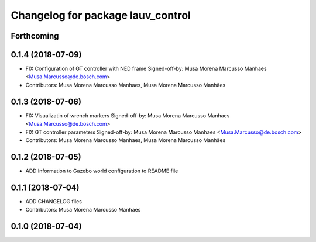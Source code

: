 ^^^^^^^^^^^^^^^^^^^^^^^^^^^^^^^^^^
Changelog for package lauv_control
^^^^^^^^^^^^^^^^^^^^^^^^^^^^^^^^^^

Forthcoming
-----------

0.1.4 (2018-07-09)
------------------
* FIX Configuration of GT controller with NED frame
  Signed-off-by: Musa Morena Marcusso Manhaes <Musa.Marcusso@de.bosch.com>
* Contributors: Musa Morena Marcusso Manhaes, Musa Morena Marcusso Manhães

0.1.3 (2018-07-06)
------------------
* FIX Visualizatin of wrench markers
  Signed-off-by: Musa Morena Marcusso Manhaes <Musa.Marcusso@de.bosch.com>
* FIX GT controller parameters
  Signed-off-by: Musa Morena Marcusso Manhaes <Musa.Marcusso@de.bosch.com>
* Contributors: Musa Morena Marcusso Manhaes, Musa Morena Marcusso Manhães

0.1.2 (2018-07-05)
------------------
* ADD Information to Gazebo world configuration to README file

0.1.1 (2018-07-04)
------------------
* ADD CHANGELOG files
* Contributors: Musa Morena Marcusso Manhaes

0.1.0 (2018-07-04)
------------------
